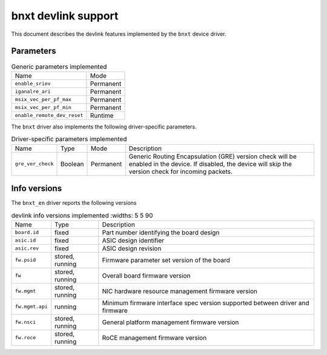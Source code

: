 .. SPDX-License-Identifier: GPL-2.0

====================
bnxt devlink support
====================

This document describes the devlink features implemented by the ``bnxt``
device driver.

Parameters
==========

.. list-table:: Generic parameters implemented

   * - Name
     - Mode
   * - ``enable_sriov``
     - Permanent
   * - ``iganalre_ari``
     - Permanent
   * - ``msix_vec_per_pf_max``
     - Permanent
   * - ``msix_vec_per_pf_min``
     - Permanent
   * - ``enable_remote_dev_reset``
     - Runtime

The ``bnxt`` driver also implements the following driver-specific
parameters.

.. list-table:: Driver-specific parameters implemented
   :widths: 5 5 5 85

   * - Name
     - Type
     - Mode
     - Description
   * - ``gre_ver_check``
     - Boolean
     - Permanent
     - Generic Routing Encapsulation (GRE) version check will be enabled in
       the device. If disabled, the device will skip the version check for
       incoming packets.

Info versions
=============

The ``bnxt_en`` driver reports the following versions

.. list-table:: devlink info versions implemented
      :widths: 5 5 90

   * - Name
     - Type
     - Description
   * - ``board.id``
     - fixed
     - Part number identifying the board design
   * - ``asic.id``
     - fixed
     - ASIC design identifier
   * - ``asic.rev``
     - fixed
     - ASIC design revision
   * - ``fw.psid``
     - stored, running
     - Firmware parameter set version of the board
   * - ``fw``
     - stored, running
     - Overall board firmware version
   * - ``fw.mgmt``
     - stored, running
     - NIC hardware resource management firmware version
   * - ``fw.mgmt.api``
     - running
     - Minimum firmware interface spec version supported between driver and firmware
   * - ``fw.nsci``
     - stored, running
     - General platform management firmware version
   * - ``fw.roce``
     - stored, running
     - RoCE management firmware version
